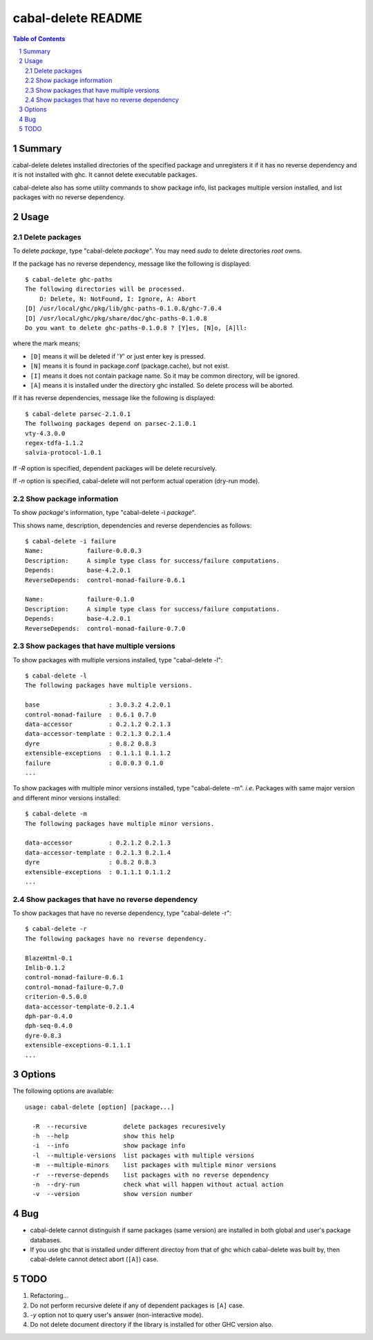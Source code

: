=====================
 cabal-delete README
=====================

.. contents:: Table of Contents
.. sectnum::

Summary
-------
cabal-delete deletes installed directories of the specified package
and unregisters it if it has no reverse dependency and
it is not installed with ghc. 
It cannot delete executable packages.

cabal-delete also has some utility commands to show
package info, list packages multiple version installed,
and list packages with no reverse dependency.

Usage
-----

Delete packages
~~~~~~~~~~~~~~~
To delete `package`, type "cabal-delete `package`".
You may need `sudo` to delete directories `root` owns.

If the package has no reverse dependency, message like the following is
displayed::

    $ cabal-delete ghc-paths
    The following directories will be processed.
        D: Delete, N: NotFound, I: Ignore, A: Abort
    [D] /usr/local/ghc/pkg/lib/ghc-paths-0.1.0.8/ghc-7.0.4
    [D] /usr/local/ghc/pkg/share/doc/ghc-paths-0.1.0.8
    Do you want to delete ghc-paths-0.1.0.8 ? [Y]es, [N]o, [A]ll: 

where the mark means;

- ``[D]`` means it will be deleted if '`Y`' or just enter key is pressed.
- ``[N]`` means it is found in package.conf (package.cache), but not exist.
- ``[I]`` means it does not contain package name.
  So it may be common directory, will be ignored.
- ``[A]`` means it is installed under the directory ghc installed.
  So delete process will be aborted.

If it has reverse dependencies, message like the following is displayed::

    $ cabal-delete parsec-2.1.0.1
    The follwoing packages depend on parsec-2.1.0.1
    vty-4.3.0.0
    regex-tdfa-1.1.2
    salvia-protocol-1.0.1


If `-R` option is specified, dependent packages will be delete recursively.

If `-n` option is specified, cabal-delete will not perform actual operation
(dry-run mode).

Show package information
~~~~~~~~~~~~~~~~~~~~~~~~
To show `package`'s information, type "cabal-delete -i `package`".

This shows name, description, dependencies and reverse dependencies
as follows::

    $ cabal-delete -i failure  
    Name:            failure-0.0.0.3
    Description:     A simple type class for success/failure computations.
    Depends:         base-4.2.0.1
    ReverseDepends:  control-monad-failure-0.6.1

    Name:            failure-0.1.0
    Description:     A simple type class for success/failure computations.
    Depends:         base-4.2.0.1
    ReverseDepends:  control-monad-failure-0.7.0


Show packages that have multiple versions
~~~~~~~~~~~~~~~~~~~~~~~~~~~~~~~~~~~~~~~~~
To show packages with multiple versions installed,
type "cabal-delete -l"::

    $ cabal-delete -l     
    The following packages have multiple versions.

    base                   : 3.0.3.2 4.2.0.1
    control-monad-failure  : 0.6.1 0.7.0
    data-accessor          : 0.2.1.2 0.2.1.3
    data-accessor-template : 0.2.1.3 0.2.1.4
    dyre                   : 0.8.2 0.8.3
    extensible-exceptions  : 0.1.1.1 0.1.1.2
    failure                : 0.0.0.3 0.1.0
    ...

    
To show packages with multiple minor versions installed,
type "cabal-delete -m".
`i.e.` Packages with same major version and different minor versions
installed::

    $ cabal-delete -m                    
    The following packages have multiple minor versions.

    data-accessor          : 0.2.1.2 0.2.1.3
    data-accessor-template : 0.2.1.3 0.2.1.4
    dyre                   : 0.8.2 0.8.3
    extensible-exceptions  : 0.1.1.1 0.1.1.2
    ...

Show packages that have no reverse dependency
~~~~~~~~~~~~~~~~~~~~~~~~~~~~~~~~~~~~~~~~~~~~~
To show packages that have no reverse dependency, type "cabal-delete -r"::

    $ cabal-delete -r
    The following packages have no reverse dependency.

    BlazeHtml-0.1
    Imlib-0.1.2
    control-monad-failure-0.6.1
    control-monad-failure-0.7.0
    criterion-0.5.0.0
    data-accessor-template-0.2.1.4
    dph-par-0.4.0
    dph-seq-0.4.0
    dyre-0.8.3
    extensible-exceptions-0.1.1.1
    ...


Options
-------
The following options are available::

    usage: cabal-delete [option] [package...]

      -R  --recursive          delete packages recuresively
      -h  --help               show this help
      -i  --info               show package info
      -l  --multiple-versions  list packages with multiple versions
      -m  --multiple-minors    list packages with multiple minor versions
      -r  --reverse-depends    list packages with no reverse dependency
      -n  --dry-run            check what will happen without actual action
      -v  --version            show version number


Bug
---
* cabal-delete cannot distinguish if same packages (same version) are installed
  in both global and user's package databases.


* If you use ghc that is installed under different directoy from that of ghc
  which cabal-delete was built by, then cabal-delete cannot detect abort
  (``[A]``) case.

TODO
----
1. Refactoring...

2. Do not perform recursive delete if any of dependent packages is ``[A]`` case.

3. `-y` option not to query user's answer (non-interactive mode).

4. Do not delete document directory if the library is installed for other GHC version also.

